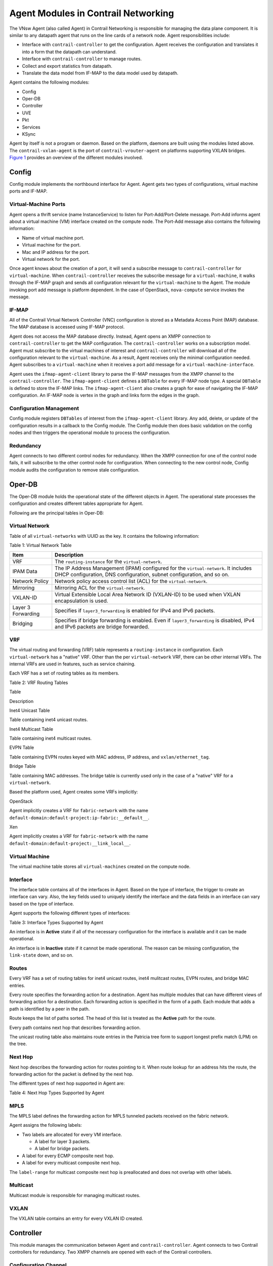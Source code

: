 Agent Modules in Contrail Networking
====================================

 

The VNsw Agent (also called Agent) in Contrail Networking is responsible
for managing the data plane component. It is similar to any datapath
agent that runs on the line cards of a network node. Agent
responsibilities include:

-  Interface with ``contrail-controller`` to get the configuration.
   Agent receives the configuration and translates it into a form that
   the datapath can understand.

-  Interface with ``contrail-controller`` to manage routes.

-  Collect and export statistics from datapath.

-  Translate the data model from IF-MAP to the data model used by
   datapath.

Agent contains the following modules:

-  Config

-  Oper-DB

-  Controller

-  UVE

-  Pkt

-  Services

-  KSync

Agent by itself is not a program or daemon. Based on the platform,
daemons are built using the modules listed above. The
``contrail-vxlan-agent`` is the port of ``contrail-vrouter-agent`` on
platforms supporting VXLAN bridges.
`Figure 1 <vrouter-agent-modules.html#agent-modules>`__ provides an
overview of the different modules involved.

|Figure 1: Overview of Agent Modules|

Config
------

Config module implements the northbound interface for Agent. Agent gets
two types of configurations, virtual machine ports and IF-MAP.

Virtual-Machine Ports
~~~~~~~~~~~~~~~~~~~~~

Agent opens a thrift service (name InstanceService) to listen for
Port-Add/Port-Delete message. Port-Add informs agent about a virtual
machine (VM) interface created on the compute node. The Port-Add message
also contains the following information:

-  Name of virtual machine port.

-  Virtual machine for the port.

-  Mac and IP address for the port.

-  Virtual network for the port.

Once agent knows about the creation of a port, it will send a subscribe
message to ``contrail-controller`` for ``virtual-machine``. When
``contrail-controller`` receives the subscribe message for a
``virtual-machine``, it walks through the IF-MAP graph and sends all
configuration relevant for the ``virtual-machine`` to the Agent. The
module invoking port add message is platform dependent. In the case of
OpenStack, ``nova-compute`` service invokes the message.

IF-MAP
~~~~~~

All of the Contrail Virtual Network Controller (VNC) configuration is
stored as a Metadata Access Point (MAP) database. The MAP database is
accessed using IF-MAP protocol.

Agent does not access the MAP database directly. Instead, Agent opens an
XMPP connection to ``contrail-controller`` to get the MAP configuration.
The ``contrail-controller`` works on a subscription model. Agent must
subscribe to the virtual machines of interest and
``contrail-controller`` will download all of the configuration relevant
to the ``virtual-machine``. As a result, Agent receives only the minimal
configuration needed. Agent subscribes to a ``virtual-machine`` when it
receives a port add message for a ``virtual-machine-interface``.

Agent uses the ``ifmap-agent-client`` library to parse the IF-MAP
messages from the XMPP channel to the ``contrail-controller``. The
``ifmap-agent-client`` defines a ``DBTable`` for every IF-MAP node type.
A special ``DBTable`` is defined to store the IF-MAP links. The
``ifmap-agent-client`` also creates a graph for ease of navigating the
IF-MAP configuration. An IF-MAP node is vertex in the graph and links
form the edges in the graph.

Configuration Management
~~~~~~~~~~~~~~~~~~~~~~~~

Config module registers ``DBTables`` of interest from the
``ifmap-agent-client`` library. Any add, delete, or update of the
configuration results in a callback to the Config module. The Config
module then does basic validation on the config nodes and then triggers
the operational module to process the configuration.

Redundancy
~~~~~~~~~~

Agent connects to two different control nodes for redundancy. When the
XMPP connection for one of the control node fails, it will subscribe to
the other control node for configuration. When connecting to the new
control node, Config module audits the configuration to remove stale
configuration.

Oper-DB
-------

The Oper-DB module holds the operational state of the different objects
in Agent. The operational state processes the configuration and creates
different tables appropriate for Agent.

Following are the principal tables in Oper-DB:

Virtual Network
~~~~~~~~~~~~~~~

Table of all ``virtual-networks`` with UUID as the key. It contains the
following information:

Table 1: Virtual Network Table

+--------------------+------------------------------------------------+
| Item               | Description                                    |
+====================+================================================+
| VRF                | The ``routing-instance`` for the               |
|                    | ``virtual-network``.                           |
+--------------------+------------------------------------------------+
| IPAM Data          | The IP Address Management (IPAM) configured    |
|                    | for the ``virtual-network``. It includes DHCP  |
|                    | configuration, DNS configuration, subnet       |
|                    | configuration, and so on.                      |
+--------------------+------------------------------------------------+
| Network Policy     | Network policy access control list (ACL) for   |
|                    | the ``virtual-network``.                       |
+--------------------+------------------------------------------------+
| Mirroring          | Mirroring ACL for the ``virtual-network``.     |
+--------------------+------------------------------------------------+
| VXLAN-ID           | Virtual Extensible Local Area Network ID       |
|                    | (VXLAN-ID) to be used when VXLAN encapsulation |
|                    | is used.                                       |
+--------------------+------------------------------------------------+
| Layer 3 Forwarding | Specifies if ``layer3_forwarding`` is enabled  |
|                    | for IPv4 and IPv6 packets.                     |
+--------------------+------------------------------------------------+
| Bridging           | Specifies if bridge forwarding is enabled.     |
|                    | Even if ``layer3_forwarding`` is disabled,     |
|                    | IPv4 and IPv6 packets are bridge forwarded.    |
+--------------------+------------------------------------------------+

VRF
~~~

The virtual routing and forwarding (VRF) table represents a
``routing-instance`` in configuration. Each ``virtual-network`` has a
"native" VRF. Other than the per ``virtual-network`` VRF, there can be
other internal VRFs. The internal VRFs are used in features, such as
service chaining.

Each VRF has a set of routing tables as its members.

Table 2: VRF Routing Tables

Table

Description

Inet4 Unicast Table

Table containing inet4 unicast routes.

Inet4 Multicast Table

Table containing inet4 multicast routes.

EVPN Table

Table containing EVPN routes keyed with MAC address, IP address, and
``vxlan/ethernet_tag``.

Bridge Table

Table containing MAC addresses. The bridge table is currently used only
in the case of a "native" VRF for a ``virtual-network``.

Based the platform used, Agent creates some VRFs implicitly:

OpenStack

Agent implicitly creates a VRF for ``fabric-network`` with the name
``default-domain:default-project:ip-fabric:__default__``.

Xen

Agent implicitly creates a VRF for ``fabric-network`` with the name
``default-domain:default-project:__link_local__``.

Virtual Machine
~~~~~~~~~~~~~~~

The virtual machine table stores all ``virtual-machines`` created on the
compute node.

Interface
~~~~~~~~~

The interface table contains all of the interfaces in Agent. Based on
the type of interface, the trigger to create an interface can vary.
Also, the key fields used to uniquely identify the interface and the
data fields in an interface can vary based on the type of interface.

Agent supports the following different types of interfaces:

Table 3: Interface Types Supported by Agent

.. raw:: html

   <table data-cellspacing="0" style="border-top:thin solid black;" width="99%">
   <colgroup>
   <col style="width: 50%" />
   <col style="width: 50%" />
   </colgroup>
   <thead>
   <tr class="header">
   <th style="text-align: left;"><p>Item</p></th>
   <th style="text-align: left;"><p>Description</p></th>
   </tr>
   </thead>
   <tbody>
   <tr class="odd">
   <td style="text-align: left;"><p>Physical Interface</p></td>
   <td style="text-align: left;"><p>Represents physical ports on the compute node. Physical interfaces are created based on the <code class="inline" data-v-pre="">config-file</code> for Agent.</p>
   <p>Key for physical interface is <code class="inline" data-v-pre="">&lt;interface-name&gt;</code>.</p></td>
   </tr>
   <tr class="even">
   <td style="text-align: left;"><p>Packet Interface</p></td>
   <td style="text-align: left;"><p>Interface used to exchange packets between vRouter and Agent. Typically named <code class="inline" data-v-pre="">pkt0</code>, this interface is automatically created in Agent.</p>
   <p>Key for packet interface is <code class="inline" data-v-pre="">&lt;interface-name&gt;</code>.</p></td>
   </tr>
   <tr class="odd">
   <td style="text-align: left;"><p>Inet interface</p></td>
   <td style="text-align: left;"><p>he layer 3 inet interfaces are managed by Agent. Agent can have one or more inet interfaces based on the platform used.</p>
   <ul>
   <li><p>OpenStack: In the case of OpenStack, Agent creates the <code class="inline" data-v-pre="">vhost0</code> inet-interface. <code class="inline" data-v-pre="">vhost0</code> is a layer 3 interface in <code class="inline" data-v-pre="">host-os</code>. Agent uses this layer 3 interface for tunnel encapsulation and decapsulation. The interface is added into the fabric VRF.</p></li>
   <li><p>Xen: In the case of Xen, Agent creates the <code class="inline" data-v-pre="">xapi0</code> interface. The <code class="inline" data-v-pre="">xapi0</code> interface is added into the Xen <code class="inline" data-v-pre="">link-local</code> VRF.</p></li>
   <li><p>vGW: Every vGW Virtual Gateway instance has a vGW interface created. The vGW interface is an unnumbered interface and does not have an IP address.</p>
   <p>Key for inet interface is <code class="inline" data-v-pre="">&lt;interface-name&gt;</code>.</p></li>
   </ul></td>
   </tr>
   <tr class="even">
   <td style="text-align: left;"><p>VM Interface</p></td>
   <td style="text-align: left;"><p>This interface represents a <code class="inline" data-v-pre="">virtual-machine-interface</code>. The interface is created when Agent receives an <code class="inline" data-v-pre="">AddPort</code> message from the Apache Thrift service <code class="inline" data-v-pre="">InstanceService</code>.</p>
   <p>Key for VM interface is UUID for the interface.</p></td>
   </tr>
   </tbody>
   </table>

An interface is in **Active** state if all of the necessary
configuration for the interface is available and it can be made
operational.

An interface is in **Inactive** state if it cannot be made operational.
The reason can be missing configuration, the ``link-state`` down, and so
on.

Routes
~~~~~~

Every VRF has a set of routing tables for inet4 unicast routes, inet4
mulitcast routes, EVPN routes, and bridge MAC entries.

Every route specifies the forwarding action for a destination. Agent has
multiple modules that can have different views of forwarding action for
a destination. Each forwarding action is specified in the form of a
path. Each module that adds a path is identified by a peer in the path.

Route keeps the list of paths sorted. The head of this list is treated
as the **Active** path for the route.

Every path contains next hop that describes forwarding action.

The unicast routing table also maintains route entries in the Patricia
tree form to support longest prefix match (LPM) on the tree.

Next Hop
~~~~~~~~

Next hop describes the forwarding action for routes pointing to it. When
route lookup for an address hits the route, the forwarding action for
the packet is defined by the next hop.

The different types of next hop supported in Agent are:

Table 4: Next Hop Types Supported by Agent

.. raw:: html

   <table data-cellspacing="0" style="border-top:thin solid black;" width="99%">
   <colgroup>
   <col style="width: 50%" />
   <col style="width: 50%" />
   </colgroup>
   <thead>
   <tr class="header">
   <th style="text-align: left;"><p>Type</p></th>
   <th style="text-align: left;"><p>Description</p></th>
   </tr>
   </thead>
   <tbody>
   <tr class="odd">
   <td style="text-align: left;"><p>Discard</p></td>
   <td style="text-align: left;"><p>Packets hitting <code class="inline" data-v-pre="">Discard</code> next hop must be dropped.</p></td>
   </tr>
   <tr class="even">
   <td style="text-align: left;"><p>Receive</p></td>
   <td style="text-align: left;"><p>Packets hitting <code class="inline" data-v-pre="">Receive</code> next hop are destined to the <code class="inline" data-v-pre="">host-os</code>. The next hop has an interface on which packets must be transmited.</p></td>
   </tr>
   <tr class="odd">
   <td style="text-align: left;"><p>Resolve</p></td>
   <td style="text-align: left;"><p>Packets hitting <code class="inline" data-v-pre="">Resolve</code> next hop need ARP resolution. For example, if IP address 10.1.1.1/24 is assigned to interface <code class="inline" data-v-pre="">vhost0</code>, the following routes and next hop are generated.</p>
   <ul>
   <li><p>Route 10.1.1.1/32 is added with <code class="inline" data-v-pre="">Receive</code> next hop pointing to <code class="inline" data-v-pre="">vhost0</code>.</p></li>
   <li><p>Route 10.1.1.0/24 is added with <code class="inline" data-v-pre="">Resolve</code> next hop. Any packet hitting this route triggers ARP resolution.</p></li>
   </ul></td>
   </tr>
   <tr class="even">
   <td style="text-align: left;"><p>ARP</p></td>
   <td style="text-align: left;"><p>Routes created as a result of ARP resolution, that point to ARP next hop. In the example above, you can have routes 10.1.1.1.2/32, 10.1.1.3/32, and so on pointing to ARP next hop.</p></td>
   </tr>
   <tr class="odd">
   <td style="text-align: left;"><p>Interface</p></td>
   <td style="text-align: left;"><p>Specifies that packets hitting this next hop must be transmitted on the interface.</p></td>
   </tr>
   <tr class="even">
   <td style="text-align: left;"><p>Tunnel</p></td>
   <td style="text-align: left;"><p>Specifies that packets hitting this next hop must be encapsulated in a tunnel. The tunnel next hop specifies tunnel destination IP address. The packet post tunneling is routed on the fabric network.</p></td>
   </tr>
   <tr class="odd">
   <td style="text-align: left;"><p>Multicast Composite</p></td>
   <td style="text-align: left;"><p>Mulitcast composite next hop contains a list of component next hops. Packets hitting the multicast composite next hop are replicated and transmitted on all the component next hops.</p></td>
   </tr>
   <tr class="even">
   <td style="text-align: left;"><p>ECMP Composite</p></td>
   <td style="text-align: left;"><p>Equal Cost Multi-Path (ECMP) composite next hop contains a list of component next hops. Packets hitting the ECMP composite next hop must be sent out on one of the component next hops. Packet forwarding component must ensure that packets for a connection are always transmitted on the same component next hop of a ECMP composite next hop.</p>
   <p>ECMP composite next hop is used to load balance traffic across multiple next hops.</p></td>
   </tr>
   </tbody>
   </table>

MPLS
~~~~

The MPLS label defines the forwarding action for MPLS tunneled packets
received on the fabric network.

Agent assigns the following labels:

-  Two labels are allocated for every VM interface.

   -  A label for layer 3 packets.

   -  A label for bridge packets.

-  A label for every ECMP composite next hop.

-  A label for every multicast composite next hop.

The ``label-range`` for multicast composite next hop is preallocated and
does not overlap with other labels.

Multicast
~~~~~~~~~

Multicast module is responsible for managing multicast routes.

VXLAN
~~~~~

The VXLAN table contains an entry for every VXLAN ID created.

Controller
----------

This module manages the communication between Agent and
``contrail-controller``. Agent connects to two Contrail controllers for
redundancy. Two XMPP channels are opened with each of the Contrail
controllers.

Configuration Channel
~~~~~~~~~~~~~~~~~~~~~

The Contrail controller uses this channel to send IF-MAP configuration
to Agent. Agent subscribes to configuration from only one of the XMPP
channels at a time. If the subscribed channel fails, it will switch
subscription to the other channel.

Route Channel
~~~~~~~~~~~~~

This channel is used to exchange routes between Agent and Contrail
controller. Agent connects to two Contrail controllers at a time and
routes are exchanged between both of the channels. Routes from each of
the channels is added with a different "Route Peer." When one of the
channels fails, it only deletes "Route Path" from the channel that
failed.

Route Export
^^^^^^^^^^^^

Agent exports routes for ``virtual-machines`` created on the local
compute node. Agent exports the route with the following information:

-  Routing instance for the route.

-  Destination network for the route (also called a ``route-prefix``).

-  Next hop information:

   -  MPLS label for route if MPLSoGRE or MPLSoUDP encapsulation is
      used.

   -  VXLAN ID for route if VXLAN encapsulation is used.

   -  Gateway for the route. This is implicitly derived from the XMPP
      channel.

   -  Security group membership for the routes.

The control node implicitly derives the ``virtual-network`` name for the
route from the ``routing-instance``.

Route Import
^^^^^^^^^^^^

Agent subscribes to all ``routing-instances`` in the VRF table. The
``contrail-controller`` collects routes from all Agents. Controller
synchronizes routes in a ``routing-instance`` if Agent is subscribed to
the ``routing-instance``.

Routes are exchanged between Agent and ``contrail-controller`` over the
XMPP channel in XML format.

Controller module decodes the XMPP messages and adds or deletes "Route
Paths" into the routing tables. The ``contrail-controller`` provides the
following information for every route:

-  Routing instance for the route.

-  Destination network for the route.

-  MPLS label for the route if MPLSoGRE or MPLSoUDP encapsulation is
   being used.

-  VXLAN ID for route if VXLAN encapsulation is used.

-  Gateway for the route. This is implicitly derived from the XMPP
   channel.

-  Security group membership for the routes.

-  Virtual network for the route.

The ``contrail-controller`` also reflects back the routes added by Agent
itself. When the route is received, Agent looks at the gateway IP
address to identify if the route is hosted on a local compute node or a
remote compute node. If the route is hosted on a remote compute node,
the Controller module creates a next hop tunnel to be used in route. If
the route is hosted on a local compute node, a route pointing to the
next hop interface is added.

Headless Mode
~~~~~~~~~~~~~

When the XMPP channel from Agent to the Contrail controller fails, Agent
flushes all of the "Route Paths" added by the controller. If the
connection to both of the Contrail controllers fail, this can result in
deleting routes distributed by the controller.

Connections to Contrail controllers can fail for many reasons including
network failure, Contrail controller node failing, and so on. Deleting
paths can result in connectivity loss between virtual machines.

Headless mode is introduced as a resilient mode of operation for Agent.
When running in headless mode, Agent retains the last "Route Path" from
Contrail controller. The "Route Paths" are held until a new stable
connection is established to one of the Contrail controllers. Once the
XMPP connection is up and is stable for a predefined duration, the
"Route Paths" from the old XMPP connection are flushed.

Agent KSync
-----------

Oper-DB in Agent contains different tables and defines the data model
used in the Agent. While the Agent data model was initially developed
for Contrail vRouter agent, it is mostly independent of the underlying
forwarding platform.

The data model used by datapath can vary based on the platform being
ports. Agent KSync module is responsible to do the translation between
the data model used by Agent and the datapath.

The functionality of Agent KSync includes:

-  Provide translation between the data model of Agent and the
   forwarding plane.

   -  KSync will be aware of the data model used in the data plane.

   -  Oper-DB defines the data module for Agent.

-  Keeps the operational state of Agent in sync with the forwarding
   plane.

-  Keep Agent platform independent.

   Ex: KSync in Contrail vRouter agent is the only module that knows
   which flow table is memory mapped into the Contrail vRouter Agent
   memory.

UVE
---

UVE module is responsible for generating UVE messages to the collector.
UVE module registers with Oper-DB and also polls the flows/vrouter to
generate the UVE messages to the collector.

Services
--------

This module is responsible to run the following services in Agent:

-  ARP

-  DHCP

-  DNS

-  Ping

-  ICMP error generation

 

.. |Figure 1: Overview of Agent Modules| image:: images/g301126.png
